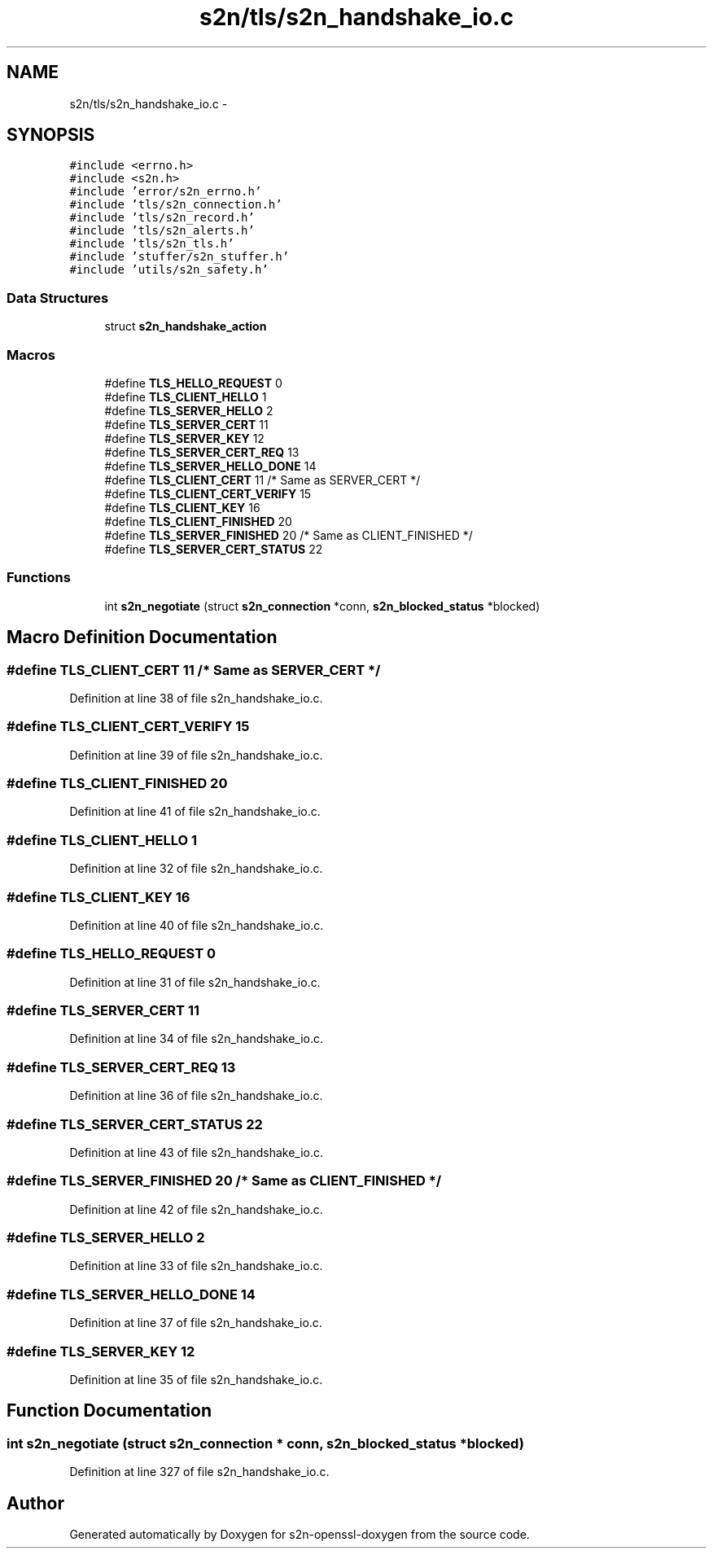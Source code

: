 .TH "s2n/tls/s2n_handshake_io.c" 3 "Thu Jun 30 2016" "s2n-openssl-doxygen" \" -*- nroff -*-
.ad l
.nh
.SH NAME
s2n/tls/s2n_handshake_io.c \- 
.SH SYNOPSIS
.br
.PP
\fC#include <errno\&.h>\fP
.br
\fC#include <s2n\&.h>\fP
.br
\fC#include 'error/s2n_errno\&.h'\fP
.br
\fC#include 'tls/s2n_connection\&.h'\fP
.br
\fC#include 'tls/s2n_record\&.h'\fP
.br
\fC#include 'tls/s2n_alerts\&.h'\fP
.br
\fC#include 'tls/s2n_tls\&.h'\fP
.br
\fC#include 'stuffer/s2n_stuffer\&.h'\fP
.br
\fC#include 'utils/s2n_safety\&.h'\fP
.br

.SS "Data Structures"

.in +1c
.ti -1c
.RI "struct \fBs2n_handshake_action\fP"
.br
.in -1c
.SS "Macros"

.in +1c
.ti -1c
.RI "#define \fBTLS_HELLO_REQUEST\fP   0"
.br
.ti -1c
.RI "#define \fBTLS_CLIENT_HELLO\fP   1"
.br
.ti -1c
.RI "#define \fBTLS_SERVER_HELLO\fP   2"
.br
.ti -1c
.RI "#define \fBTLS_SERVER_CERT\fP   11"
.br
.ti -1c
.RI "#define \fBTLS_SERVER_KEY\fP   12"
.br
.ti -1c
.RI "#define \fBTLS_SERVER_CERT_REQ\fP   13"
.br
.ti -1c
.RI "#define \fBTLS_SERVER_HELLO_DONE\fP   14"
.br
.ti -1c
.RI "#define \fBTLS_CLIENT_CERT\fP   11  /* Same as SERVER_CERT */"
.br
.ti -1c
.RI "#define \fBTLS_CLIENT_CERT_VERIFY\fP   15"
.br
.ti -1c
.RI "#define \fBTLS_CLIENT_KEY\fP   16"
.br
.ti -1c
.RI "#define \fBTLS_CLIENT_FINISHED\fP   20"
.br
.ti -1c
.RI "#define \fBTLS_SERVER_FINISHED\fP   20  /* Same as CLIENT_FINISHED */"
.br
.ti -1c
.RI "#define \fBTLS_SERVER_CERT_STATUS\fP   22"
.br
.in -1c
.SS "Functions"

.in +1c
.ti -1c
.RI "int \fBs2n_negotiate\fP (struct \fBs2n_connection\fP *conn, \fBs2n_blocked_status\fP *blocked)"
.br
.in -1c
.SH "Macro Definition Documentation"
.PP 
.SS "#define TLS_CLIENT_CERT   11  /* Same as SERVER_CERT */"

.PP
Definition at line 38 of file s2n_handshake_io\&.c\&.
.SS "#define TLS_CLIENT_CERT_VERIFY   15"

.PP
Definition at line 39 of file s2n_handshake_io\&.c\&.
.SS "#define TLS_CLIENT_FINISHED   20"

.PP
Definition at line 41 of file s2n_handshake_io\&.c\&.
.SS "#define TLS_CLIENT_HELLO   1"

.PP
Definition at line 32 of file s2n_handshake_io\&.c\&.
.SS "#define TLS_CLIENT_KEY   16"

.PP
Definition at line 40 of file s2n_handshake_io\&.c\&.
.SS "#define TLS_HELLO_REQUEST   0"

.PP
Definition at line 31 of file s2n_handshake_io\&.c\&.
.SS "#define TLS_SERVER_CERT   11"

.PP
Definition at line 34 of file s2n_handshake_io\&.c\&.
.SS "#define TLS_SERVER_CERT_REQ   13"

.PP
Definition at line 36 of file s2n_handshake_io\&.c\&.
.SS "#define TLS_SERVER_CERT_STATUS   22"

.PP
Definition at line 43 of file s2n_handshake_io\&.c\&.
.SS "#define TLS_SERVER_FINISHED   20  /* Same as CLIENT_FINISHED */"

.PP
Definition at line 42 of file s2n_handshake_io\&.c\&.
.SS "#define TLS_SERVER_HELLO   2"

.PP
Definition at line 33 of file s2n_handshake_io\&.c\&.
.SS "#define TLS_SERVER_HELLO_DONE   14"

.PP
Definition at line 37 of file s2n_handshake_io\&.c\&.
.SS "#define TLS_SERVER_KEY   12"

.PP
Definition at line 35 of file s2n_handshake_io\&.c\&.
.SH "Function Documentation"
.PP 
.SS "int s2n_negotiate (struct \fBs2n_connection\fP * conn, \fBs2n_blocked_status\fP * blocked)"

.PP
Definition at line 327 of file s2n_handshake_io\&.c\&.
.SH "Author"
.PP 
Generated automatically by Doxygen for s2n-openssl-doxygen from the source code\&.
